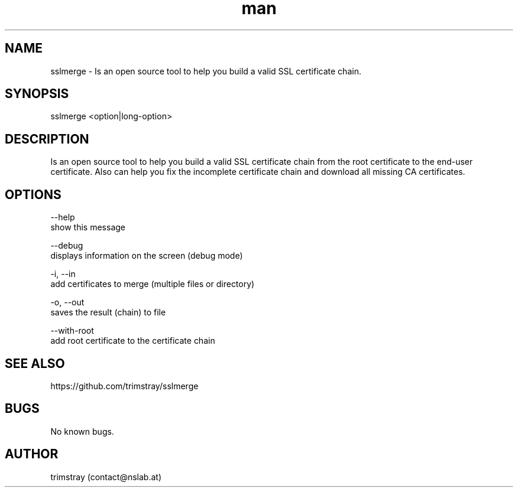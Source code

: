 .\" Manpage for sslmerge.
.\" Contact contact@nslab.at.
.TH man 8 "22.01.2018" "1.3.0" "sslmerge man page"
.SH NAME
sslmerge \- Is an open source tool to help you build a valid SSL certificate chain.
.SH SYNOPSIS
sslmerge <option|long-option>
.SH DESCRIPTION
Is an open source tool to help you build a valid SSL certificate chain from the root certificate to the end-user certificate. Also can help you fix the incomplete certificate chain and download all missing CA certificates.
.SH OPTIONS
--help
        show this message

--debug
        displays information on the screen (debug mode)

-i, --in
        add certificates to merge (multiple files or directory)

-o, --out
        saves the result (chain) to file

--with-root
        add root certificate to the certificate chain
.SH SEE ALSO
https://github.com/trimstray/sslmerge
.SH BUGS
No known bugs.
.SH AUTHOR
trimstray (contact@nslab.at)

